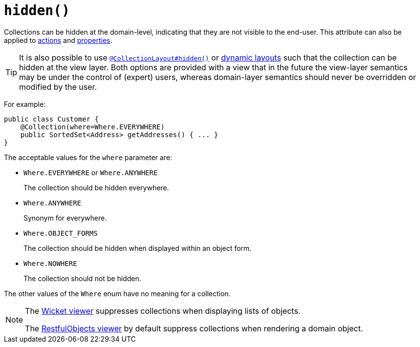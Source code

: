 [[_rgant-Collection_hidden]]
= `hidden()`
:Notice: Licensed to the Apache Software Foundation (ASF) under one or more contributor license agreements. See the NOTICE file distributed with this work for additional information regarding copyright ownership. The ASF licenses this file to you under the Apache License, Version 2.0 (the "License"); you may not use this file except in compliance with the License. You may obtain a copy of the License at. http://www.apache.org/licenses/LICENSE-2.0 . Unless required by applicable law or agreed to in writing, software distributed under the License is distributed on an "AS IS" BASIS, WITHOUT WARRANTIES OR  CONDITIONS OF ANY KIND, either express or implied. See the License for the specific language governing permissions and limitations under the License.
:_basedir: ../../
:_imagesdir: images/


Collections can be hidden at the domain-level, indicating that they are not visible to the end-user.  This attribute can also be applied to xref:rgant.adoc#_rgant-Action_hidden[actions] and xref:rgant.adoc#_rgant-Property_hidden[properties].

[TIP]
====
It is also possible to use xref:rgant.adoc#_rgant-CollectionLayout_hidden[`@CollectionLayout#hidden()`] or xref:ugfun.adoc#_ugfun_object-layout_dynamic[dynamic layouts] such that the collection can be hidden at the view layer. Both options are provided with a view that in the future the view-layer semantics may be under the control of (expert) users, whereas domain-layer semantics should never be overridden or modified by the user.
====

For example:

[source,java]
----
public class Customer {
    @Collection(where=Where.EVERYWHERE)
    public SortedSet<Address> getAddresses() { ... }
}
----


The acceptable values for the `where` parameter are:

* `Where.EVERYWHERE` or `Where.ANYWHERE` +
+
The collection should be hidden everywhere.

* `Where.ANYWHERE` +
+
Synonym for everywhere.

* `Where.OBJECT_FORMS` +
+
The collection should be hidden when displayed within an object form.

* `Where.NOWHERE` +
+
The collection should not be hidden.

The other values of the `Where` enum have no meaning for a collection.




[NOTE]
====
The xref:ugvw.adoc#[Wicket viewer] suppresses collections when displaying lists of objects.

The xref:ugvro.adoc#[RestfulObjects viewer] by default suppress collections when rendering a domain object.
====
